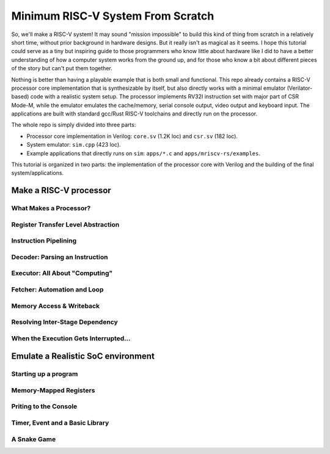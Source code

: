 Minimum RISC-V System From Scratch
==================================

So, we'll make a RISC-V system! It may sound "mission impossible" to build this
kind of thing from scratch in a relatively short time, without prior background
in hardware designs.  But it really isn't as magical as it seems. I hope this
tutorial could serve as a tiny but inspiring guide to those programmers who
know little about hardware like I did to have a better understanding of how a
computer system works from the ground up, and for those who know a bit about
different pieces of the story but can't put them together.

Nothing is better than having a playable example that is both small and
functional.  This repo already contains a RISC-V processor core implementation
that is synthesizable by itself, but also directly works with a minimal
emulator (Verilator-based) code with a realistic system setup. The processor
implements RV32I instruction set with major part of CSR Mode-M, while the
emulator emulates the cache/memory, serial console output, video output and
keyboard input. The applications are built with standard gcc/Rust RISC-V
toolchains and directly run on the processor.

The whole repo is simply divided into three parts:

- Processor core implementation in Verilog: ``core.sv`` (1.2K loc) and
  ``csr.sv`` (182 loc).

- System emulator: ``sim.cpp`` (423 loc).

- Example applications that directly runs on ``sim``: ``apps/*.c`` and
  ``apps/mriscv-rs/examples``.

This tutorial is organized in two parts: the implementation of the processor
core with Verilog and the building of the final system/applications.


Make a RISC-V processor
+++++++++++++++++++++++

What Makes a Processor?
-----------------------


Register Transfer Level Abstraction
-----------------------------------


Instruction Pipelining
----------------------


Decoder: Parsing an Instruction
-------------------------------


Executor: All About "Computing"
-------------------------------


Fetcher: Automation and Loop
----------------------------


Memory Access & Writeback
-------------------------


Resolving Inter-Stage Dependency
--------------------------------


When the Execution Gets Interrupted...
--------------------------------------

Emulate a Realistic SoC environment
+++++++++++++++++++++++++++++++++++

Starting up a program
---------------------

Memory-Mapped Registers
-----------------------

Priting to the Console
----------------------

Timer, Event and a Basic Library
--------------------------------

A Snake Game
------------
